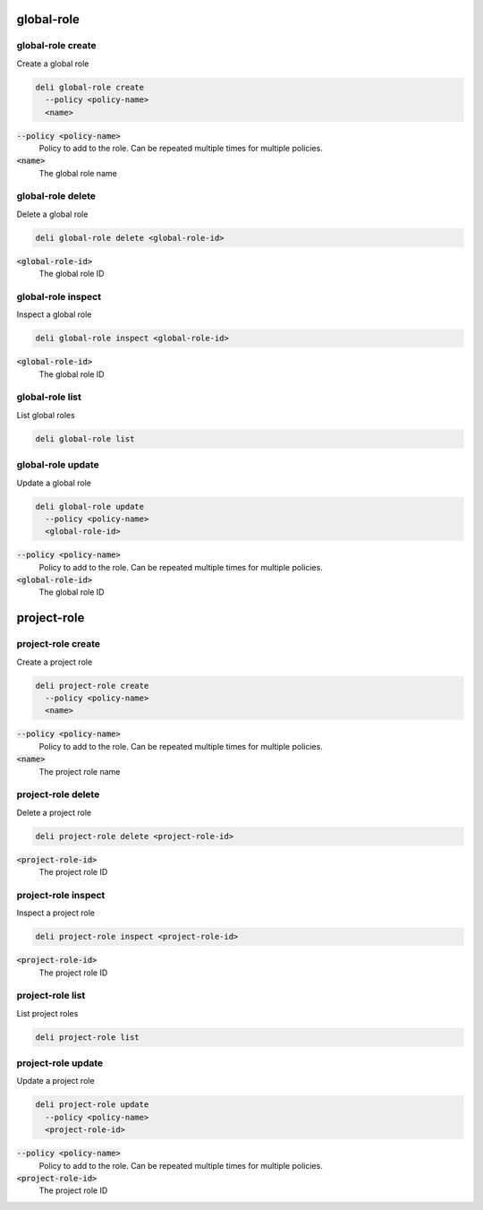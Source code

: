 global-role
===========

global-role create
------------------

Create a global role

.. code::

   deli global-role create
     --policy <policy-name>
     <name>

:code:`--policy <policy-name>`
  Policy to add to the role. Can be repeated multiple times for multiple policies.

:code:`<name>`
  The global role name

global-role delete
-------------------

Delete a global role

.. code::

   deli global-role delete <global-role-id>

:code:`<global-role-id>`
  The global role ID

global-role inspect
-------------------

Inspect a global role

.. code::

   deli global-role inspect <global-role-id>

:code:`<global-role-id>`
  The global role ID

global-role list
----------------

List global roles

.. code::

   deli global-role list

global-role update
------------------

Update a global role

.. code::

   deli global-role update
     --policy <policy-name>
     <global-role-id>

:code:`--policy <policy-name>`
  Policy to add to the role. Can be repeated multiple times for multiple policies.

:code:`<global-role-id>`
  The global role ID

project-role
===========

project-role create
------------------

Create a project role

.. code::

   deli project-role create
     --policy <policy-name>
     <name>

:code:`--policy <policy-name>`
  Policy to add to the role. Can be repeated multiple times for multiple policies.

:code:`<name>`
  The project role name

project-role delete
-------------------

Delete a project role

.. code::

   deli project-role delete <project-role-id>

:code:`<project-role-id>`
  The project role ID

project-role inspect
-------------------

Inspect a project role

.. code::

   deli project-role inspect <project-role-id>

:code:`<project-role-id>`
  The project role ID

project-role list
----------------

List project roles

.. code::

   deli project-role list

project-role update
------------------

Update a project role

.. code::

   deli project-role update
     --policy <policy-name>
     <project-role-id>

:code:`--policy <policy-name>`
  Policy to add to the role. Can be repeated multiple times for multiple policies.

:code:`<project-role-id>`
  The project role ID
